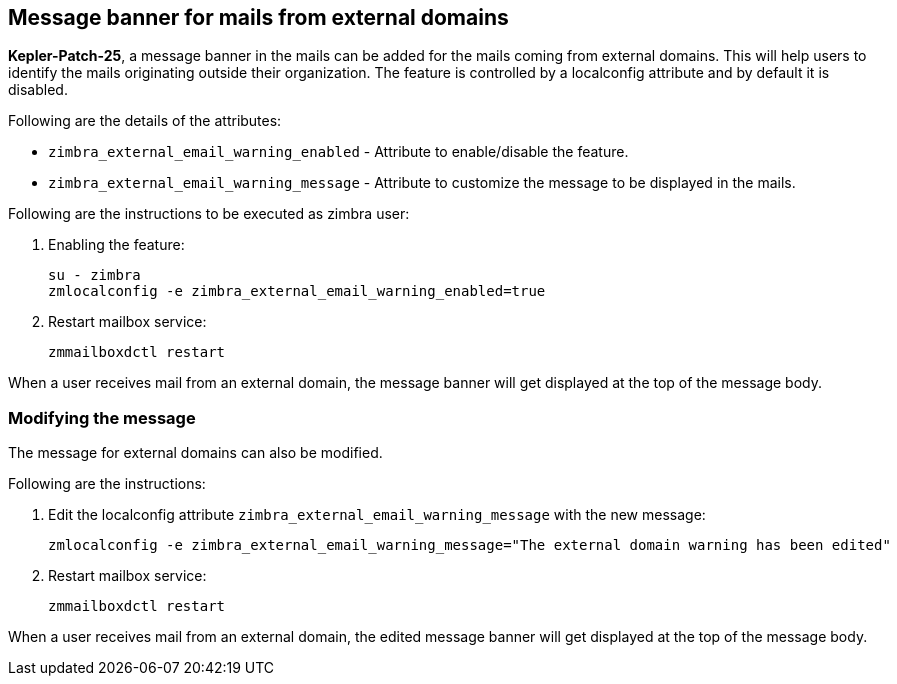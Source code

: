 == Message banner for mails from external domains

*Kepler-Patch-25*, a message banner in the mails can be added for the mails coming from external domains. This will help users to identify the mails originating outside their organization. The feature is controlled by a localconfig attribute and by default it is disabled.

Following are the details of the attributes:

* `zimbra_external_email_warning_enabled` - Attribute to enable/disable the feature.

* `zimbra_external_email_warning_message` - Attribute to customize the message to be displayed in the mails.

Following are the instructions to be executed as zimbra user:

1. Enabling the feature:

 su - zimbra
 zmlocalconfig -e zimbra_external_email_warning_enabled=true

2. Restart mailbox service:
 
 zmmailboxdctl restart

When a user receives mail from an external domain, the message banner will get displayed at the top of the message body.

=== Modifying the message
The message for external domains can also be modified.

Following are the instructions:

1. Edit the localconfig attribute `zimbra_external_email_warning_message` with the new message:

 zmlocalconfig -e zimbra_external_email_warning_message="The external domain warning has been edited"

2. Restart mailbox service:

 zmmailboxdctl restart

When a user receives mail from an external domain, the edited message banner will get displayed at the top of the message body.
